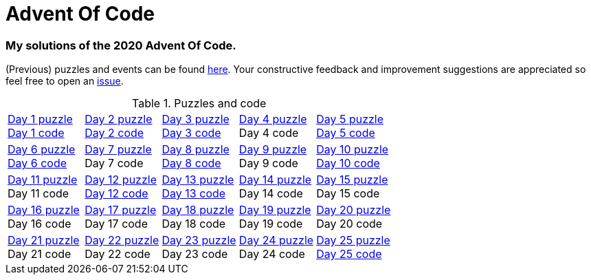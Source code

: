 = Advent Of Code

=== My solutions of the 2020 Advent Of Code.

(Previous) puzzles and events can be found link:https://adventofcode.com/events[here]. Your constructive feedback and improvement suggestions are appreciated so feel free
to open an link:https://github.com/garogarabed12/Advent-Of-Code/issues/new[issue].

.Puzzles and code
[cols = 5]
|===

| link:https://adventofcode.com/2020/day/1[Day 1 puzzle] +
link:https://github.com/garogarabed12/Advent-Of-Code/tree/main/src/main/java/aoc2020/day1[Day 1 code]
| link:https://adventofcode.com/2020/day/2[Day 2 puzzle] +
link:https://github.com/garogarabed12/Advent-Of-Code/tree/main/src/main/java/aoc2020/day2[Day 2 code]
| link:https://adventofcode.com/2020/day/3[Day 3 puzzle] +
link:https://github.com/garogarabed12/Advent-Of-Code/tree/main/src/main/java/aoc2020/day3[Day 3 code]
| link:https://adventofcode.com/2020/day/4[Day 4 puzzle] +
Day 4 code
| link:https://adventofcode.com/2020/day/5[Day 5 puzzle] +
link:https://github.com/garogarabed12/Advent-Of-Code/tree/main/src/main/java/aoc2020/day5[Day 5 code]

| link:https://adventofcode.com/2020/day/6[Day 6 puzzle] +
link:https://github.com/garogarabed12/Advent-Of-Code/tree/main/src/main/java/aoc2020/day6[Day 6 code]
| link:https://adventofcode.com/2020/day/7[Day 7 puzzle] +
Day 7 code
| link:https://adventofcode.com/2020/day/8[Day 8 puzzle] +
link:https://github.com/garogarabed12/Advent-Of-Code/tree/main/src/main/java/aoc2020/day8[Day 8 code]
| link:https://adventofcode.com/2020/day/9[Day 9 puzzle] +
Day 9 code
| link:https://adventofcode.com/2020/day/10[Day 10 puzzle] +
link:https://github.com/garogarabed12/Advent-Of-Code/tree/main/src/main/java/aoc2020/day10[Day 10 code]

| link:https://adventofcode.com/2020/day/11[Day 11 puzzle] +
Day 11 code
| link:https://adventofcode.com/2020/day/12[Day 12 puzzle] +
link:https://github.com/garogarabed12/Advent-Of-Code/tree/main/src/main/c/aoc2020/day12[Day 12 code]
| link:https://adventofcode.com/2020/day/13[Day 13 puzzle] +
link:https://github.com/garogarabed12/Advent-Of-Code/tree/main/src/main/java/aoc2020/day12[Day 13 code]
| link:https://adventofcode.com/2020/day/14[Day 14 puzzle] +
Day 14 code
| link:https://adventofcode.com/2020/day/15[Day 15 puzzle] +
Day 15 code

| link:https://adventofcode.com/2020/day/16[Day 16 puzzle] +
Day 16 code
| link:https://adventofcode.com/2020/day/17[Day 17 puzzle] +
Day 17 code
| link:https://adventofcode.com/2020/day/18[Day 18 puzzle] +
Day 18 code
| link:https://adventofcode.com/2020/day/19[Day 19 puzzle] +
Day 19 code
| link:https://adventofcode.com/2020/day/20[Day 20 puzzle] +
Day 20 code

| link:https://adventofcode.com/2020/day/21[Day 21 puzzle] +
Day 21 code
| link:https://adventofcode.com/2020/day/22[Day 22 puzzle] +
Day 22 code
| link:https://adventofcode.com/2020/day/23[Day 23 puzzle] +
Day 23 code
| link:https://adventofcode.com/2020/day/24[Day 24 puzzle] +
Day 24 code
| link:https://adventofcode.com/2020/day/25[Day 25 puzzle] +
link:https://github.com/garogarabed12/Advent-Of-Code/tree/main/src/main/c/aoc2020/day25[Day 25 code]

|===
